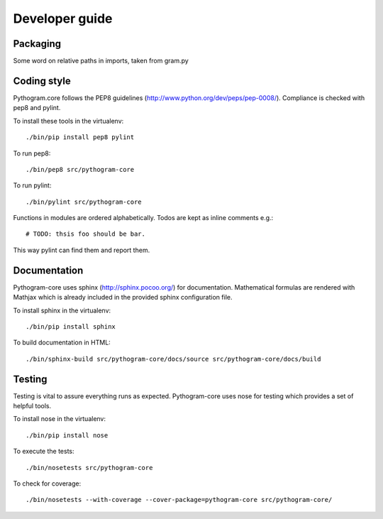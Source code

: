 Developer guide
===============


Packaging
---------

Some word on relative paths in imports, taken from gram.py


Coding style
------------

Pythogram.core follows the PEP8 guidelines (http://www.python.org/dev/peps/pep-0008/). Compliance is checked with pep8 and pylint.

To install these tools in the virtualenv::

   ./bin/pip install pep8 pylint

To run pep8::

   ./bin/pep8 src/pythogram-core

To run pylint::

   ./bin/pylint src/pythogram-core


Functions in modules are ordered alphabetically. Todos are kept as inline comments e.g.::

	# TODO: thsis foo should be bar.

This way pylint can find them and report them.


Documentation
-------------

Pythogram-core uses sphinx (http://sphinx.pocoo.org/) for documentation. Mathematical formulas are rendered with Mathjax which is already included in the provided sphinx configuration file. 

To install sphinx in the virtualenv::

   ./bin/pip install sphinx

To build documentation in HTML::

   ./bin/sphinx-build src/pythogram-core/docs/source src/pythogram-core/docs/build


Testing
-------

Testing is vital to assure everything runs as expected. Pythogram-core uses nose for testing which provides a set of helpful tools.

To install nose in the virtualenv::

   ./bin/pip install nose

To execute the tests::

   ./bin/nosetests src/pythogram-core

To check for coverage::

   ./bin/nosetests --with-coverage --cover-package=pythogram-core src/pythogram-core/
